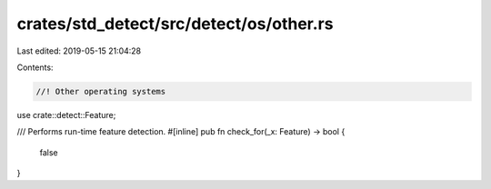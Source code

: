 crates/std_detect/src/detect/os/other.rs
========================================

Last edited: 2019-05-15 21:04:28

Contents:

.. code-block:: rs

    //! Other operating systems

use crate::detect::Feature;

/// Performs run-time feature detection.
#[inline]
pub fn check_for(_x: Feature) -> bool {
    false
}


